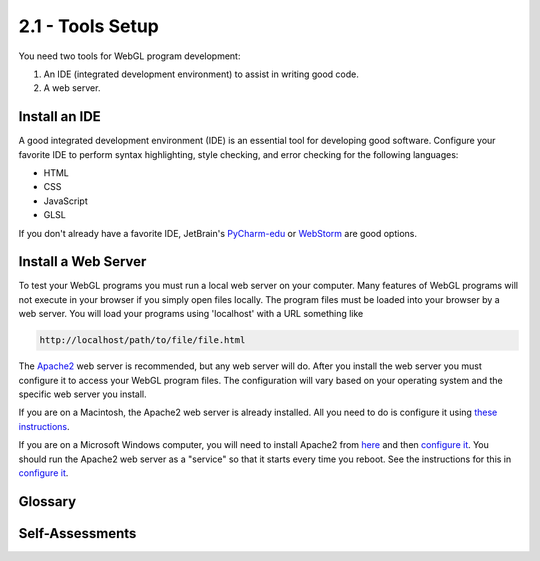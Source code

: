 ..  Copyright (C)  Wayne Brown
    Permission is granted to copy, distribute
    and/or modify this document under the terms of the GNU Free Documentation
    License, Version 1.3 or any later version published by the Free Software
    Foundation; with Invariant Sections being Forward, Prefaces, and
    Contributor List, no Front-Cover Texts, and no Back-Cover Texts.  A copy of
    the license is included in the section entitled "GNU Free Documentation
    License".

2.1 - Tools Setup
:::::::::::::::::

You need two tools for WebGL program development:

1. An IDE (integrated development environment) to assist in writing good code.
2. A web server.

Install an IDE
--------------

A good integrated development environment (IDE) is an essential tool for
developing good software. Configure your favorite IDE to perform
syntax highlighting, style checking, and error checking for the following
languages:

* HTML
* CSS
* JavaScript
* GLSL

If you don't already have a favorite IDE, JetBrain's `PyCharm-edu`_
or `WebStorm`_ are good options.

Install a Web Server
--------------------

To test your WebGL programs you must run a local web server on your computer.
Many features of WebGL programs will not execute in your browser if you simply
open files locally. The program files must be loaded into your browser
by a web server. You will load your programs using 'localhost' with a URL
something like

.. Code-block:: html

  http://localhost/path/to/file/file.html

The `Apache2`_ web server is recommended, but any web server will do. After
you install the web server you must configure it to access your
WebGL program files. The configuration will vary based on your operating
system and the specific web server you install.

If you are on a Macintosh, the Apache2 web server is already installed. All
you need to do is configure it using `these instructions`_.

If you are on a Microsoft Windows computer, you will need to install Apache2
from `here`_ and then `configure it`_. You should run the Apache2 web server
as a "service" so that it starts every time you reboot.
See the instructions for this in `configure it`_.

Glossary
--------

.. glossary::

  integrated development environment (IDE)
    a program that combines a text editor with syntax highlighting,
    syntax checking, error checking and version control features to
    enhance code development.

  web server
    a program that listens for HTTP requests and responds by sending
    requested web pages and other files back to the requester.

Self-Assessments
----------------

.. mchoice:: 2.1.1
  :random:
  :answer_a: HTML
  :answer_b: CSS
  :answer_c: JavaScript
  :answer_d: GLSL
  :answer_e: Java
  :correct: a,b,c,d
  :feedback_a: Correct, HTML is the web page description.
  :feedback_b: Correct, CSS formats the HTML elements.
  :feedback_c: Correct, JavaScript allows programming logic to execute on the client.
  :feedback_d: Correct, GLSL is the language for WebGL shaders.
  :feedback_e: Incorrect, you will not be using Java.

  Which of the following languages should be supported by your IDE? (Select all that apply.)

.. shortanswer:: 2.1.2
  :optional:

  What IDE will you be using for code development?

.. mchoice:: 2.1.3
  :random:
  :answer_a: localhost
  :answer_b: webgl.com
  :answer_c: apache2
  :answer_d: mylocalserver
  :correct: a
  :feedback_a: Correct, localhost evaluates to your local IP address.
  :feedback_b: Incorrect, a remote server will not be able to serve up files on your hard drive.
  :feedback_c: Incorrect, apache2 is the name of the program that is running the local web server, but it is not the server's name.
  :feedback_d: Incorrect, this name has no predefined meaning.

  What server name will you use when you are testing your WebGL programs using your locally installed web server?


.. index:: IDE, PyCharm, Apache2 Web Server

.. _PyCharm-edu:  https://www.jetbrains.com/pycharm-edu/
.. _WebStorm: https://www.jetbrains.com/webstorm
.. _Apache2: https://httpd.apache.org/
.. _here: http://www.apachehaus.com/cgi-bin/download.plx
.. _these instructions: https://medium.com/@JohnFoderaro/how-to-set-up-apache-in-macos-sierra-10-12-bca5a5dfffba
.. _configure it: https://httpd.apache.org/docs/2.4/platform/windows.html

